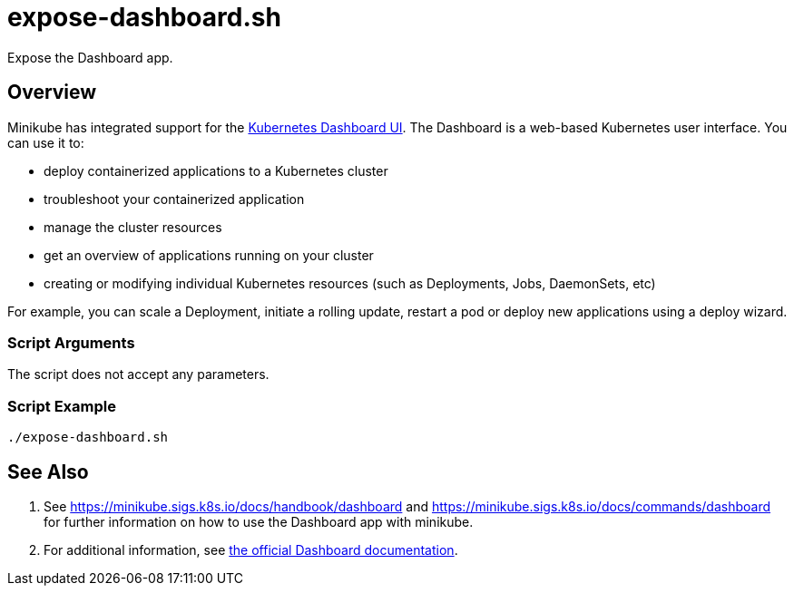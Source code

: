 = expose-dashboard.sh

Expose the Dashboard app.

== Overview

Minikube has integrated support for the
link:https://github.com/kubernetes/dashboard[Kubernetes Dashboard UI]. The Dashboard is a
web-based Kubernetes user interface. You can use it to:

* deploy containerized applications to a Kubernetes cluster
* troubleshoot your containerized application
* manage the cluster resources
* get an overview of applications running on your cluster
* creating or modifying individual Kubernetes resources (such as Deployments, Jobs, DaemonSets, etc)

For example, you can scale a Deployment, initiate a rolling update, restart a pod or deploy new
applications using a deploy wizard.

=== Script Arguments

The script does not accept any parameters.

=== Script Example

[source, bash]

----
./expose-dashboard.sh
----

== See Also

. See https://minikube.sigs.k8s.io/docs/handbook/dashboard and https://minikube.sigs.k8s.io/docs/commands/dashboard
for further information on how to use the Dashboard app with minikube.
. For additional information, see
link:https://kubernetes.io/docs/tasks/access-application-cluster/web-ui-dashboard[the official Dashboard documentation].
